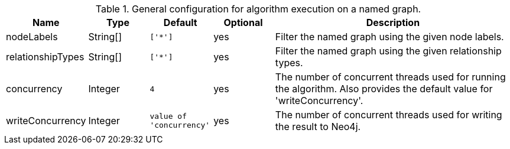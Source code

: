 .General configuration for algorithm execution on a named graph.
[opts="header",cols="1,1,1m,1,4"]
|===
| Name                   | Type        | Default                | Optional | Description
ifeval::["{entity}" == "node"]
| writeProperty          | String      | n/a                    | no       | The {entity} property in the Neo4j database to which the {result} is written.
endif::[]

ifeval::["{entity}" == "relationship"]
| writeRelationshipType  | String      | n/a                    | no       | The relationship type used to persist the computed relationships in the Neo4j database.
| writeProperty          | String      | n/a                    | no       | The {entity} property in the Neo4j database to which the {result} is written.
endif::[]

ifeval::["{entity}" == "path"]
| writeRelationshipType  | String      | n/a                    | no       | The relationship type used to persist the computed relationships in the Neo4j database.
endif::[]

| nodeLabels             | String[]    | ['*']                  | yes      | Filter the named graph using the given node labels.
| relationshipTypes      | String[]    | ['*']                  | yes      | Filter the named graph using the given relationship types.
| concurrency            | Integer     | 4                      | yes      | The number of concurrent threads used for running the algorithm. Also provides the default value for 'writeConcurrency'.
| writeConcurrency       | Integer     | value of 'concurrency' | yes      | The number of concurrent threads used for writing the result to Neo4j.
|===
